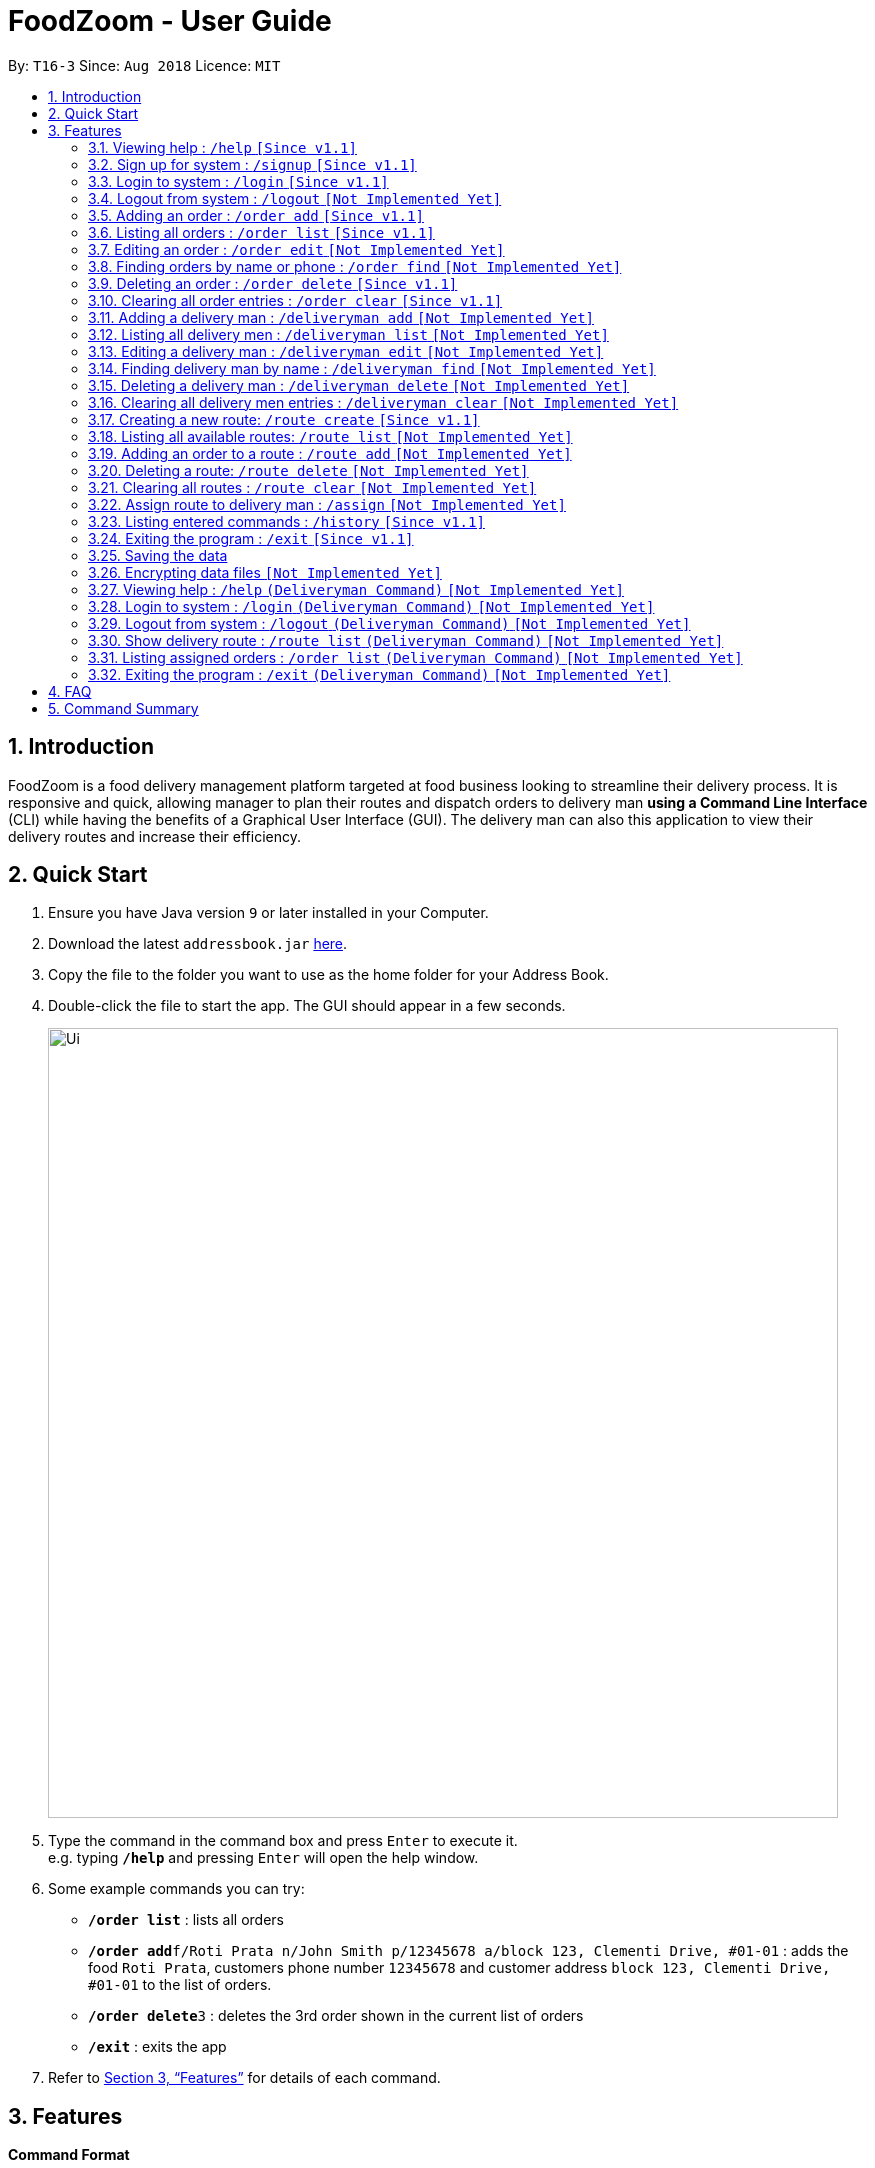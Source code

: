 = FoodZoom - User Guide
:site-section: UserGuide
:toc:
:toc-title:
:toc-placement: preamble
:sectnums:
:imagesDir: images
:stylesDir: stylesheets
:xrefstyle: full
:experimental:
ifdef::env-github[]
:tip-caption: :bulb:
:note-caption: :information_source:
endif::[]
:repoURL: https://github.com/CS2103-AY1819S1-T16-3/main

By: `T16-3`      Since: `Aug 2018`      Licence: `MIT`

== Introduction

FoodZoom is a food delivery management platform targeted at food business looking to streamline their delivery process. It is responsive and quick, allowing manager to plan their routes and dispatch orders to delivery man *using a Command Line Interface* (CLI) while having the benefits of a Graphical User Interface (GUI). The delivery man can also this application to view their delivery routes and increase their efficiency.

== Quick Start

.  Ensure you have Java version `9` or later installed in your Computer.
.  Download the latest `addressbook.jar` link:{repoURL}/releases[here].
.  Copy the file to the folder you want to use as the home folder for your Address Book.
.  Double-click the file to start the app. The GUI should appear in a few seconds.
+
image::Ui.png[width="790"]
+
.  Type the command in the command box and press kbd:[Enter] to execute it. +
e.g. typing *`/help`* and pressing kbd:[Enter] will open the help window.
.  Some example commands you can try:

* *`/order list`* : lists all orders
* **`/order add`**`f/Roti Prata n/John Smith p/12345678 a/block 123, Clementi Drive, #01-01` : adds the food `Roti Prata`, customers phone number `12345678` and customer address `block 123, Clementi Drive, #01-01` to the list of orders.
* **`/order delete`**`3` : deletes the 3rd order shown in the current list of orders
* *`/exit`* : exits the app

.  Refer to <<Features>> for details of each command.

[[Features]]
== Features

====
*Command Format*

* Words in `UPPER_CASE` are the parameters to be supplied by the user e.g. in `add n/NAME`, `NAME` is a parameter which can be used as `add n/John Doe`.
* Items in square brackets are optional e.g `n/NAME [p/PHONE]` can be used as `n/John Doe p/9112` or as `n/John Doe`.
* Parameters can be in any order e.g. if the command specifies `n/NAME a/ADDRESS`, `a/ADDRESS n/NAME` is also acceptable.
====

=== Viewing help : `/help` `[Since v1.1]`

Format: `/help`

=== Sign up for system : `/signup` `[Since v1.1]`

Format: `/signup n/NAME u/USERNAME pw/PASSWORD`

Examples:

* `/signup n/John Doe u/johndoe pw/johndoepassword`

=== Login to system : `/login` `[Since v1.1]`

Format: `/login u/USERNAME pw/PASSWORD`

Examples:

* `/login u/manager pw/password`

=== Logout from system : `/logout` `[Not Implemented Yet]`

Format: `/logout`

=== Adding an order : `/order add` `[Since v1.1]`

Adds an order to the list of orders +
Format: `/order add f/FOOD n/NAME p/PHONE a/ADDRESS`

[NOTE]
====
Able to add more than 1 food items by specifying more food tags. e.g. `f/Roti Prata f/Ice Milo`.
====

Examples:

* `/order add f/Roti Prata n/John Smith p/12345678 a/block 123, Clementi Drive, #01-01`
* `/order add a/block 55 Computing Drive n/Harry f/Tissue Prata f/Nasi Briyani p/81889111`

=== Listing all orders : `/order list` `[Since v1.1]`

Shows a list of all orders in chronological order +
Format: `/order list`

=== Editing an order : `/order edit` `[Not Implemented Yet]`

Edits an existing order in the list of orders. +
Format: `/order edit INDEX [f/FOOD] [n/NAME] [p/PHONE] [a/ADDRESS]`

****
* Edits the order at the specified `INDEX`. The index refers to the index number shown by `/order`. The index *must be a positive integer* 1, 2, 3, ...
* At least one of the optional fields must be provided.
* Existing values will be updated to the input values.
* When a parameter is specified, e.g. `f/`, `n/`, empty fields are not allowed. Value must be specified.
****

Examples:

* `/order list` +
`/order edit 1 p/91234567 n/Jonathan` +
Edits the phone number and name of the 1st order to be `91234567` and `Jonathan` respectively.
* `/order list` +
`/order edit 2 f/Maggi Goreng f/Ice Milo` +
Edits the food of the 2nd order to be `Maggi Goreng, Ice Milo`.

=== Finding orders by name or phone : `/order find` `[Not Implemented Yet]`

Find orders whose name or phone contain in the given parameter. +
Format: `/order find [n/NAME] [p/PHONE]` +

****
* At least one of the optional fields must be provided.
* The search is case insensitive. e.g `tom` will match `Tom`
* Partial match is allowed for searching of names. e.g. `tom` will match `tom smith`
****

Examples:

* `/order find n/john` +
Returns `john` and `John Doe`
* `/order find p/9112 2113` +
Returns `91122113`

=== Deleting an order : `/order delete` `[Since v1.1]`

Deletes the specified order from the list of order. +
Format: `/order delete INDEX`

****
* Deletes an order at the specified `INDEX`.
* The index refers to the index number shown in the displayed order list.
* The index *must be a positive integer* 1, 2, 3, ...
****

Examples:

* `/order list` +
`/order delete 2` +
Deletes the 2nd order in the list of orders.
* `/order find tom` +
`/order delete 1` +
Deletes the 1st order in the results of the `find` command.

=== Clearing all order entries : `/order clear` `[Since v1.1]`

Clears all entries from the list of orders. +
Format: `/order clear`

=== Adding a delivery man : `/deliveryman add` `[Not Implemented Yet]`

Adds a delivery man to the list of delivery men +
Format: `/deliveryman add n/NAME p/PHONE [a/ADDRESS]`

Examples:

* `/deliveryman add n/John Smith p/12345678 a/block 123, Clementi Drive, #01-01`
* `/deliveryman add a/block 55 Computing Drive n/Harry p/81889111`
* `/deliveryman add n/Willy p/23456789`

=== Listing all delivery men : `/deliveryman list` `[Not Implemented Yet]`

Shows a list of all delivery men in chronological order +
Format: `/deliveryman list`

=== Editing a delivery man : `/deliveryman edit` `[Not Implemented Yet]`

Edits an existing delivery man in the list of delivery men. +
Format: `/delivery man edit INDEX [n/NAME] [p/PHONE] [a/ADDRESS]`

****
* Edits the delivery man at the specified `INDEX`. The index refers to the index number shown by `/deilveryman`. The index *must be a positive integer* 1, 2, 3, ...
* At least one of the optional fields must be provided.
* Existing values will be updated to the input values.
* When a parameter is specified, e.g. `n/`, `p/` empty fields are not allowed. A value must be specified.
****

Examples:

* `/deliveryman list` +
`/deliveryman edit 1 n/John Doe p/12345678` +
Edits the name and phone number of the 1st delivery man to be `John Doe` and `12345678` respectively.

=== Finding delivery man by name : `/deliveryman find` `[Not Implemented Yet]`

Find delivery men whose name contain in the given parameter. +
Format: `/deliveryman find n/NAME` +

****
* The search is case insensitive. e.g `tom` will match `Tom`
* Only search one name at a time
* The order of the keywords does not matter. e.g. `Alice Smith` will match `Smith Alice`
* Partial match is allowed e.g. `tom` will match `tommy`
****

Examples:

* `/deliveryman find n/john` +
Returns `john` and `John Doe`

=== Deleting a delivery man : `/deliveryman delete` `[Not Implemented Yet]`

Deletes the specified delivery man from the list of delivery men +
Format: `/deliveryman delete INDEX`

****
* Deletes a delivery at the specified `INDEX`.
* The index refers to the index number shown in the displayed delivery men list.
* The index *must be a positive integer* 1, 2, 3, ...
****

Examples:

* `/deliveryman list` +
`/deliveryman delete 2` +
Deletes the 2nd delivery man in the list of delivery men.
* `/deliveryman find tom` +
`/deliveryman delete 1` +
Deletes the 1st delivery man in the results of the `find` command.

=== Clearing all delivery men entries : `/deliveryman clear` `[Not Implemented Yet]`

Clears all entries from the list of delivery men. +
Format: `/deliveryman clear`

=== Creating a new route: `/route create` `[Since v1.1]`

Creates a new route from the restaurant's address to the destination specified +
Format: `/route create a/ADDRESS`

Examples:

* `/route create a/311, Clementi Ave 2, #02-25`

=== Listing all available routes: `/route list` `[Not Implemented Yet]`

Shows a list of all existing routes and assigned delivery men +
Format: `/route list`

=== Adding an order to a route : `/route add` `[Not Implemented Yet]`

Add an existing orders to an existing route +
Format: `/route add r/ROUTE_INDEX o/ORDER_INDEX`

****
* All fields need to have at least a value. e.g. `o/` is not allowed.
* Able to add more than 1 orders by specifying more tags. e.g. `o/1 o/2 o/3`.
****

Examples:

* `/route list` +
`/order list` +
`/route add r/1 o/2` +
Adds the 2nd order to the 1st route.
* `/order list` +
`/route list` +
`/route add r/3 o/4 o/5 o/6` +
Adds the 4th, 5th, 6th orders to the 3rd route.

=== Deleting a route: `/route delete` `[Not Implemented Yet]`

Deletes the specified route from the list of routes +
Format: `/route delete INDEX`

****
* Deletes a route at the specified `INDEX`.
* The index refers to the index number shown by `/route list`.
* The index *must be a positive integer* 1, 2, 3, ...
****

Examples:

* `/route list` +
`/route delete 2` +
Deletes the 2nd route in the list of routes.

=== Clearing all routes : `/route clear` `[Not Implemented Yet]`

Clears all entries from the list of routes. +
Format: `/route clear`

=== Assign route to delivery man : `/assign` `[Not Implemented Yet]`

Assign a delivery man to an existing route +
Format: `/assign d/DELIVERYMAN_INDEX r/ROUTE_INDEX`

Examples:

* `/route list` +
`/deliveryman list` +
`/assign d/2 r/1` +
Add the 2nd delivery man to the 1st route.
* `/deliveryman list` +
`/route list` +
`/assign d/3 r/4` +
Add the 3rd delivery man to the 4th route.

=== Listing entered commands : `/history` `[Since v1.1]`

Lists all the commands that you have entered in reverse chronological order. +
Format: `/history`

[NOTE]
====
Pressing the kbd:[&uarr;] and kbd:[&darr;] arrows will display the previous and next input respectively in the command box.
====

=== Exiting the program : `/exit` `[Since v1.1]`

Exits the program. +
Format: `/exit`

=== Saving the data

FoodZoom data are saved in the hard disk automatically after any command that changes the data. +
There is no need to save manually.

// tag::dataencryption[]
=== Encrypting data files `[Not Implemented Yet]`

_{explain how the user can enable/disable data encryption}_
// end::dataencryption[]

=== Viewing help : `/help` `(Deliveryman Command)` `[Not Implemented Yet]`

Format: `/help`

=== Login to system : `/login` `(Deliveryman Command)` `[Not Implemented Yet]`

Format: `/login u/USERNAME pw/PASSWORD`

Examples:

* `/login u/deliveryman pw/password`

=== Logout from system : `/logout` `(Deliveryman Command)` `[Not Implemented Yet]`

Format: `/logout`

=== Show delivery route : `/route list` `(Deliveryman Command)` `[Not Implemented Yet]`

View the assigned route/s +
Format: `/route list`

=== Listing assigned orders : `/order list` `(Deliveryman Command)` `[Not Implemented Yet]`

List details of assigned order/s +
Format: `/order list`

=== Exiting the program : `/exit` `(Deliveryman Command)` `[Not Implemented Yet]`

Exits the program. +
Format: `/exit`

== FAQ

*Q*: How do I transfer my data to another Computer? +
*A*: Install the app in the other computer and overwrite the empty data file it creates with the file that contains the data of your previous Address Book folder.

== Command Summary

* *Login* : `/login u/USERNAME pw/PASSWORD` +
e.g. `/login u/manager p/password`
* *Sign Up* : `/signup n/NAME u/USERNAME pw/PASSWORD` +
e.g. `/signup n/John Doe u/johndoe pw/johndoepassword`
* *Logout* : `/logout`
* *Add order* : `/order add f/FOOD n/NAME p/PHONE_NUMBER a/ADDRESS` +
e.g. `/order add f/Roti Prata n/James Ho p/22224444 a/block 123, Clementi Rd, 1234665`
* *Clear order* : `/order clear`
* *Delete order* : `/order delete INDEX` +
e.g. `/order delete 3`
* *Edit order* : `/order edit INDEX [f/FOOD] [n/NAME] [p/PHONE_NUMBER]` +
e.g. `/order edit 2 n/James Lee`
* *Find order* : `/order find [n/NAME] [p/PHONE]` +
e.g. `/order find n/James Jake`
* *Listing orders* : `/order list`
* *Add delivery man* : `/deliveryman add n/NAME p/PHONE_NUMBER [a/ADDRESS]` +
e.g. `/deliveryman add n/James Ho p/22224444 a/block 123, Clementi Rd, 1234665`
* *Clear delivery men* : `/deliveryman clear`
* *Delete delivery man* : `/deliveryman delete INDEX` +
e.g. `/deliveryman delete 3`
* *Edit delivery man* : `/deliveryman edit INDEX [n/NAME] [p/PHONE_NUMBER] [a/ADDRESS]` +
e.g. `/deliveryman edit 2 n/James Lee`
* *Find delivery man* : `/deliveryman find n/NAME` +
e.g. `/deliveryman find n/James Jake`
* *Listing delivery men* : `/deliveryman list`
* *Create a route* : `/route create a/ADDRESS` +
e.g. `/route create a/311, Clementi Ave 2, #02-25`
* *Delete a route* : `/route delete INDEX` +
e.g. `/route delete 1`
* *Listing all routes* : `/route list`
* *Clear routes* : `/route clear`
* *Add order to route* : `/route add r/ROUTE_INDEX o/ORDER_INDEX` +
e.g. `/route add o/1 o/2 o/3 r/1`
* *Assign route to delivery man* : `/assign d/DELIVERYMAN_INDEX r/ROUTE_INDEX` +
e.g. `/assign d/1 r/1`
* *History* : `/history`
* *Help* : `/help`
* *Exit the program* : `/exit`

* *Login (Deliveryman)* : `/login u/USERNAME p/PASSWORD` +
e.g. `/login u/deliveryman pw/password`
* *Logout (Deliveryman)* : `/logout`
* *View delivery route (Deliveryman)* : `/route list`
* *View assigned orders (Deliveryman)* : `/order list`
* *Help (Deliveryman)* : `/help`
* *Exit the program (Deliveryman)* : `/exit`
